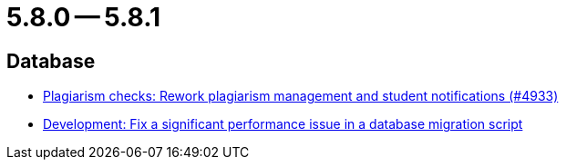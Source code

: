 = 5.8.0 -- 5.8.1

== Database

* link:https://www.github.com/ls1intum/Artemis/commit/3c85d7afe50423562acf6a91365e3ba4f3c5db43[Plagiarism checks: Rework plagiarism management and student notifications (#4933)]
* link:https://www.github.com/ls1intum/Artemis/commit/16ead8bec198d7cb67faebcbcceb49dc4637859c[Development: Fix a significant performance issue in a database migration script]



